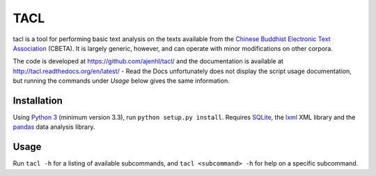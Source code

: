 TACL
====

tacl is a tool for performing basic text analysis on the texts
available from the `Chinese Buddhist Electronic Text Association`_
(CBETA). It is largely generic, however, and can operate with minor
modifications on other corpora.

The code is developed at https://github.com/ajenhl/tacl/ and the
documentation is available at http://tacl.readthedocs.org/en/latest/ -
Read the Docs unfortunately does not display the script usage
documentation, but running the commands under `Usage` below gives the
same information.


Installation
------------

Using `Python 3`_ (minimum version 3.3), run ``python setup.py
install``. Requires `SQLite`_, the `lxml`_ XML library and the
`pandas`_ data analysis library.


Usage
-----

Run ``tacl -h`` for a listing of available subcommands, and ``tacl
<subcommand> -h`` for help on a specific subcommand.


.. _Chinese Buddhist Electronic Text Association: http://www.cbeta.org/
.. _Python 3: http://www.python.org/
.. _SQLite: http://www.sqlite.org/
.. _lxml: http://lxml.de/
.. _pandas: http://pandas.pydata.org/
